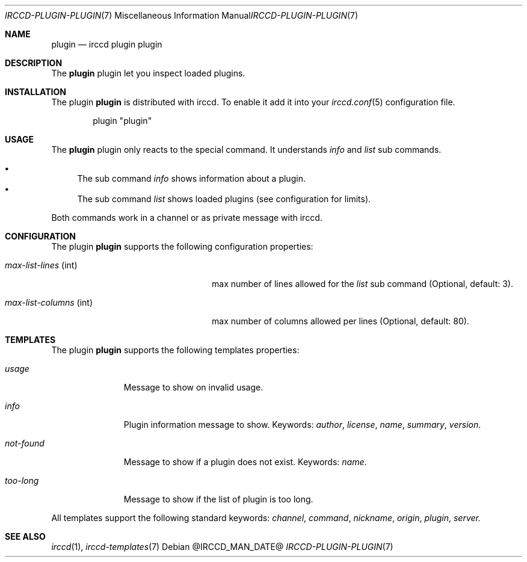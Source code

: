 .\"
.\" Copyright (c) 2013-2025 David Demelier <markand@malikania.fr>
.\"
.\" Permission to use, copy, modify, and/or distribute this software for any
.\" purpose with or without fee is hereby granted, provided that the above
.\" copyright notice and this permission notice appear in all copies.
.\"
.\" THE SOFTWARE IS PROVIDED "AS IS" AND THE AUTHOR DISCLAIMS ALL WARRANTIES
.\" WITH REGARD TO THIS SOFTWARE INCLUDING ALL IMPLIED WARRANTIES OF
.\" MERCHANTABILITY AND FITNESS. IN NO EVENT SHALL THE AUTHOR BE LIABLE FOR
.\" ANY SPECIAL, DIRECT, INDIRECT, OR CONSEQUENTIAL DAMAGES OR ANY DAMAGES
.\" WHATSOEVER RESULTING FROM LOSS OF USE, DATA OR PROFITS, WHETHER IN AN
.\" ACTION OF CONTRACT, NEGLIGENCE OR OTHER TORTIOUS ACTION, ARISING OUT OF
.\" OR IN CONNECTION WITH THE USE OR PERFORMANCE OF THIS SOFTWARE.
.\"
.Dd @IRCCD_MAN_DATE@
.Dt IRCCD-PLUGIN-PLUGIN 7
.Os
.\" NAME
.Sh NAME
.Nm plugin
.Nd irccd plugin plugin
.\" DESCRIPTION
.Sh DESCRIPTION
The
.Nm
plugin let you inspect loaded plugins.
.\" INSTALLATION
.Sh INSTALLATION
The plugin
.Nm
is distributed with irccd. To enable it add it into your
.Xr irccd.conf 5
configuration file.
.Pp
.Bd -literal -offset indent
plugin "plugin"
.Ed
.\" USAGE
.Sh USAGE
The
.Nm
plugin only reacts to the special command. It understands
.Ar info
and
.Ar list
sub commands.
.Pp
.Bl -bullet -compact
.It
The sub command
.Ar info
shows information about a plugin.
.It
The sub command
.Ar list
shows loaded plugins (see configuration for limits).
.El
.Pp
Both commands work in a channel or as private message with irccd.
.\" CONFIGURATION
.Sh CONFIGURATION
The plugin
.Nm
supports the following configuration properties:
.Bl -tag -width "max-list-columns (int)"
.It Va max-list-lines No (int)
max number of lines allowed for the
.Ar list
sub command (Optional, default: 3).
.It Va max-list-columns No (int)
max number of columns allowed per lines (Optional, default: 80).
.El
.\" TEMPLATES
.Sh TEMPLATES
The plugin
.Nm
supports the following templates properties:
.Bl -tag -width not-found
.It Va usage
Message to show on invalid usage.
.It Va info
Plugin information message to show. Keywords:
.Em author , license , name , summary , version .
.It Va not-found
Message to show if a plugin does not exist. Keywords:
.Em name .
.It Va too-long
Message to show if the list of plugin is too long.
.El
.Pp
All templates support the following standard keywords:
.Em channel , command , nickname , origin , plugin , server.
.\" SEE ALSO
.Sh SEE ALSO
.Xr irccd 1 ,
.Xr irccd-templates 7
